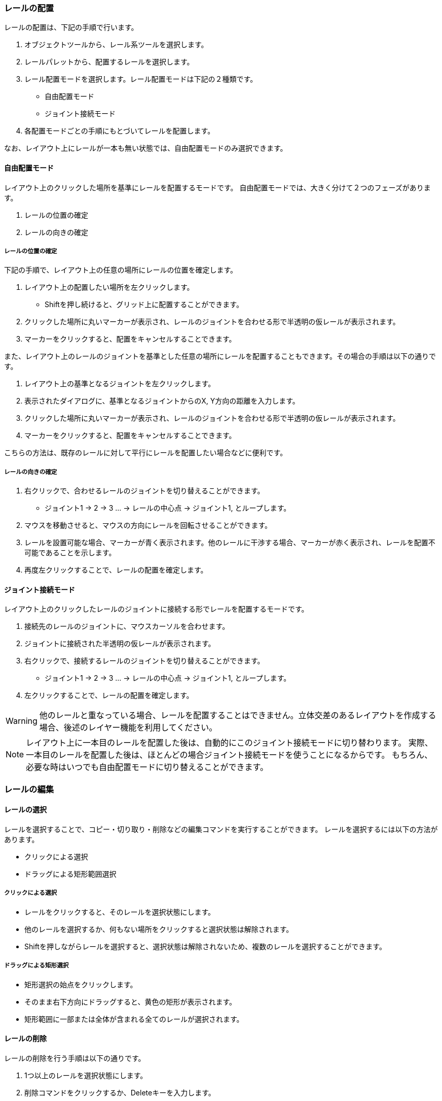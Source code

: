 === レールの配置
レールの配置は、下記の手順で行います。

. オブジェクトツールから、レール系ツールを選択します。
. レールパレットから、配置するレールを選択します。
. レール配置モードを選択します。レール配置モードは下記の２種類です。
** 自由配置モード
** ジョイント接続モード
. 各配置モードごとの手順にもとづいてレールを配置します。

なお、レイアウト上にレールが一本も無い状態では、自由配置モードのみ選択できます。

==== 自由配置モード
レイアウト上のクリックした場所を基準にレールを配置するモードです。
自由配置モードでは、大きく分けて２つのフェーズがあります。

. レールの位置の確定
. レールの向きの確定

===== レールの位置の確定
下記の手順で、レイアウト上の任意の場所にレールの位置を確定します。

. レイアウト上の配置したい場所を左クリックします。
** Shiftを押し続けると、グリッド上に配置することができます。
. クリックした場所に丸いマーカーが表示され、レールのジョイントを合わせる形で半透明の仮レールが表示されます。
. マーカーをクリックすると、配置をキャンセルすることできます。

また、レイアウト上のレールのジョイントを基準とした任意の場所にレールを配置することもできます。その場合の手順は以下の通りです。

. レイアウト上の基準となるジョイントを左クリックします。
. 表示されたダイアログに、基準となるジョイントからのX, Y方向の距離を入力します。
. クリックした場所に丸いマーカーが表示され、レールのジョイントを合わせる形で半透明の仮レールが表示されます。
. マーカーをクリックすると、配置をキャンセルすることできます。

こちらの方法は、既存のレールに対して平行にレールを配置したい場合などに便利です。

===== レールの向きの確定

. 右クリックで、合わせるレールのジョイントを切り替えることができます。
** ジョイント1 -> 2 -> 3 ...  -> レールの中心点 -> ジョイント1, とループします。
. マウスを移動させると、マウスの方向にレールを回転させることができます。
. レールを設置可能な場合、マーカーが青く表示されます。他のレールに干渉する場合、マーカーが赤く表示され、レールを配置不可能であることを示します。
. 再度左クリックすることで、レールの配置を確定します。


==== ジョイント接続モード
レイアウト上のクリックしたレールのジョイントに接続する形でレールを配置するモードです。

. 接続先のレールのジョイントに、マウスカーソルを合わせます。
. ジョイントに接続された半透明の仮レールが表示されます。
. 右クリックで、接続するレールのジョイントを切り替えることができます。
** ジョイント1 -> 2 -> 3 ...  -> レールの中心点 -> ジョイント1, とループします。
. 左クリックすることで、レールの配置を確定します。

WARNING: 他のレールと重なっている場合、レールを配置することはできません。立体交差のあるレイアウトを作成する場合、後述のレイヤー機能を利用してください。

NOTE: レイアウト上に一本目のレールを配置した後は、自動的にこのジョイント接続モードに切り替わります。
実際、一本目のレールを配置した後は、ほとんどの場合ジョイント接続モードを使うことになるからです。
もちろん、必要な時はいつでも自由配置モードに切り替えることができます。


=== レールの編集

==== レールの選択
レールを選択することで、コピー・切り取り・削除などの編集コマンドを実行することができます。
レールを選択するには以下の方法があります。

* クリックによる選択
* ドラッグによる矩形範囲選択

===== クリックによる選択
* レールをクリックすると、そのレールを選択状態にします。
* 他のレールを選択するか、何もない場所をクリックすると選択状態は解除されます。
* Shiftを押しながらレールを選択すると、選択状態は解除されないため、複数のレールを選択することができます。

===== ドラッグによる矩形選択
* 矩形選択の始点をクリックします。
* そのまま右下方向にドラッグすると、黄色の矩形が表示されます。
* 矩形範囲に一部または全体が含まれる全てのレールが選択されます。

==== レールの削除
レールの削除を行う手順は以下の通りです。

. 1つ以上のレールを選択状態にします。
. 削除コマンドをクリックするか、Deleteキーを入力します。

==== レールのコピー・切り取り
レールのコピー・切り取りを実行する手順は以下の通りです。

. 1個以上のレールを選択状態にします。
. コピーまたは切り取り編集コマンドを実行します。
. 選択したレール群が「クリップボード」という名前のレールグループとして登録されます。  +
切り取りの場合、同時に削除が実行されます。
. 自動的にレールグループツールに切り替わり、クリップボードレールグループを選択した状態になります。
. クリップボードレールグループを好きな場所に配置します。

クリップボードレールグループは、再度コピー・切り取りを行うまで同じ内容が保持されます。


=== レイアウトビューの操作

* マウスホイール操作でレイアウトの拡大・縮小ができます。
* パンニングを行うには、オブジェクトツールからパンニングツールを選択します。
** マウスをドラッグすることで、パンニングができます。
** Altキーを押しっぱなしにすることでも、パンニングツールが利用できます。
* ビューを最初の状態に戻すには、「ビューをリセット」編集コマンドを使用します。

